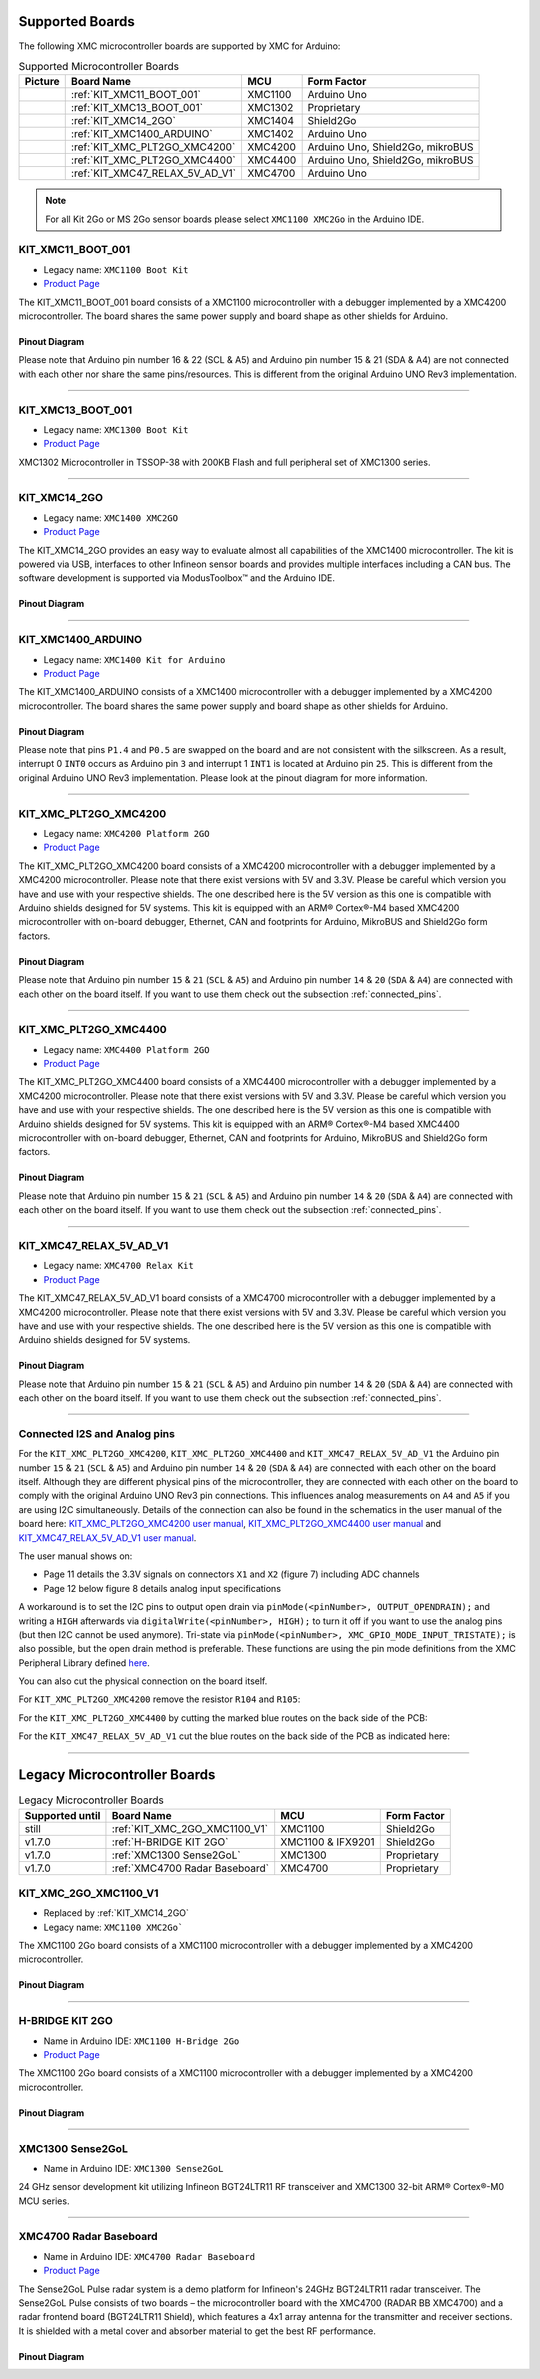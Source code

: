 Supported Boards
================

The following XMC microcontroller boards are supported by XMC for Arduino:

.. list-table:: Supported Microcontroller Boards
   :header-rows: 1

   * - Picture
     - Board Name
     - MCU
     - Form Factor
   * - .. image:: img/KIT_XMC11_BOOT_001.jpg
     - :ref:`KIT_XMC11_BOOT_001`
     - XMC1100
     - Arduino Uno
   * - .. image:: img/KIT_XMC13_BOOT_001.jpg
     - :ref:`KIT_XMC13_BOOT_001`
     - XMC1302
     - Proprietary
   * - .. image:: img/KIT_XMC14_2GO.png
     - :ref:`KIT_XMC14_2GO`
     - XMC1404
     - Shield2Go
   * - .. image:: img/KIT_XMC1400_ARDUINO.jpg
     - :ref:`KIT_XMC1400_ARDUINO`
     - XMC1402
     - Arduino Uno
   * - .. image:: img/KIT_XMC_PLT2GO_XMC4200.jpg
     - :ref:`KIT_XMC_PLT2GO_XMC4200`
     - XMC4200
     - Arduino Uno, Shield2Go, mikroBUS
   * - .. image:: img/KIT_XMC_PLT2GO_XMC4400.jpg
     - :ref:`KIT_XMC_PLT2GO_XMC4400`
     - XMC4400
     - Arduino Uno, Shield2Go, mikroBUS
   * - .. image:: img/KIT_XMC47_RELAX_5V_AD_V1.jpg
     - :ref:`KIT_XMC47_RELAX_5V_AD_V1`
     - XMC4700
     - Arduino Uno

.. note::
    For all Kit 2Go or MS 2Go sensor boards please select ``XMC1100 XMC2Go`` in the Arduino IDE.

.. _KIT_XMC11_BOOT_001:

KIT_XMC11_BOOT_001
------------------

* Legacy name: ``XMC1100 Boot Kit``
* `Product Page <https://www.infineon.com/cms/de/product/evaluation-boards/kit_xmc11_boot_001/>`__

.. image:: img/KIT_XMC11_BOOT_001.jpg
    :width: 400

The KIT_XMC11_BOOT_001 board consists of a XMC1100 microcontroller with a debugger implemented by a XMC4200 microcontroller.
The board shares the same power supply and board shape as other shields for Arduino.

Pinout Diagram
^^^^^^^^^^^^^^
Please note that Arduino pin number 16 & 22 (SCL & A5) and Arduino pin number 15 & 21 (SDA & A4) are not connected with each other 
nor share the same pins/resources. This is different from the original Arduino UNO Rev3 implementation.

.. image:: img/KIT_XMC11_BOOT_001_pinout.png
    :width: 700

-----------------------------------------------------------------------

.. _KIT_XMC13_BOOT_001:

KIT_XMC13_BOOT_001
------------------

* Legacy name: ``XMC1300 Boot Kit``
* `Product Page <https://www.infineon.com/cms/de/product/evaluation-boards/kit_xmc13_boot_001/>`__

.. image:: img/KIT_XMC13_BOOT_001.jpg
    :width: 400

XMC1302 Microcontroller in TSSOP-38 with 200KB Flash and full peripheral set of XMC1300 series.

-----------------------------------------------------------------------

.. _KIT_XMC14_2GO:

KIT_XMC14_2GO
-------------

* Legacy name: ``XMC1400 XMC2GO``
* `Product Page <https://www.infineon.com/cms/en/product/evaluation-boards/kit_xmc14_2go/>`__

.. image:: img/KIT_XMC14_2GO.png
    :width: 400

The KIT_XMC14_2GO provides an easy way to evaluate almost all capabilities of the XMC1400 microcontroller. 
The kit is powered via USB, interfaces to other Infineon sensor boards and provides multiple interfaces including a 
CAN bus. The software development is supported via ModusToolbox™ and the Arduino IDE.

Pinout Diagram
^^^^^^^^^^^^^^

.. image:: img/KIT_XMC14_2GO_pinout.svg
    :width: 700

-----------------------------------------------------------------------

.. _KIT_XMC1400_ARDUINO:

KIT_XMC1400_ARDUINO
-------------------

* Legacy name: ``XMC1400 Kit for Arduino``
* `Product Page <https://www.infineon.com/cms/en/product/evaluation-boards/kit_xmc1400_arduino/>`__

.. image:: img/KIT_XMC1400_ARDUINO.jpg
    :width: 400

The KIT_XMC1400_ARDUINO consists of a XMC1400 microcontroller with a debugger implemented by a XMC4200 microcontroller.
The board shares the same power supply and board shape as other shields for Arduino.

Pinout Diagram
^^^^^^^^^^^^^^
Please note that pins ``P1.4`` and ``P0.5`` are swapped on the board and are not consistent with the silkscreen. As a result, interrupt 0 ``INT0`` 
occurs as Arduino pin ``3`` and interrupt 1 ``INT1`` is located at Arduino pin ``25``. This is different from the original 
Arduino UNO Rev3 implementation. Please look at the pinout diagram for more information.

.. image:: img/KIT_XMC1400_ARDUINO_pinout.png
    :width: 700

-----------------------------------------------------------------------

.. _KIT_XMC_PLT2GO_XMC4200:

KIT_XMC_PLT2GO_XMC4200
----------------------

* Legacy name: ``XMC4200 Platform 2GO``
* `Product Page <https://www.infineon.com/cms/en/product/evaluation-boards/kit_xmc_plt2go_xmc4200/>`__

.. image:: img/KIT_XMC_PLT2GO_XMC4200.jpg
    :width: 400

The KIT_XMC_PLT2GO_XMC4200 board consists of a XMC4200 microcontroller with a debugger implemented by a XMC4200 microcontroller. 
Please note that there exist versions with 5V and 3.3V. Please be careful which version you have and use with your respective shields. 
The one described here is the 5V version as this one is compatible with Arduino shields designed for 5V systems.
This kit is equipped with an ARM® Cortex®-M4 based XMC4200 microcontroller with on-board debugger, Ethernet, CAN and footprints for Arduino, 
MikroBUS and Shield2Go form factors.

Pinout Diagram
^^^^^^^^^^^^^^
.. image:: img/KIT_XMC_PLT2GO_XMC4200_pinout.png
    :width: 700

Please note that Arduino pin number ``15`` & ``21`` (``SCL`` & ``A5``) and Arduino pin number ``14`` & ``20`` (``SDA`` & ``A4``) are connected with each other 
on the board itself. If you want to use them check out the subsection :ref:`connected_pins`.

-----------------------------------------------------------------------

.. _KIT_XMC_PLT2GO_XMC4400:

KIT_XMC_PLT2GO_XMC4400
----------------------

* Legacy name: ``XMC4400 Platform 2GO``
* `Product Page <https://www.infineon.com/cms/en/product/evaluation-boards/kit_xmc_plt2go_xmc4400/>`__

.. image:: img/KIT_XMC_PLT2GO_XMC4400.jpg
    :width: 400

The KIT_XMC_PLT2GO_XMC4400 board consists of a XMC4400 microcontroller with a debugger implemented by a XMC4200 microcontroller. 
Please note that there exist versions with 5V and 3.3V. Please be careful which version you have and use with your respective shields. 
The one described here is the 5V version as this one is compatible with Arduino shields designed for 5V systems. 
This kit is equipped with an ARM® Cortex®-M4 based XMC4400 microcontroller with on-board debugger, Ethernet, CAN and footprints for Arduino, 
MikroBUS and Shield2Go form factors.

Pinout Diagram
^^^^^^^^^^^^^^
.. image:: img/KIT_XMC_PLT2GO_XMC4400_pinout.png
    :width: 700

Please note that Arduino pin number ``15`` & ``21`` (``SCL`` & ``A5``) and Arduino pin number ``14`` & ``20`` (``SDA`` & ``A4``) are connected with each other 
on the board itself. If you want to use them check out the subsection :ref:`connected_pins`.

-----------------------------------------------------------------------

.. _KIT_XMC47_RELAX_5V_AD_V1:

KIT_XMC47_RELAX_5V_AD_V1
------------------------

* Legacy name: ``XMC4700 Relax Kit``
* `Product Page <https://www.infineon.com/cms/en/product/evaluation-boards/kit_xmc47_relax_5v_ad_v1/>`__

.. image:: img/KIT_XMC47_RELAX_5V_AD_V1.jpg
    :width: 400

The KIT_XMC47_RELAX_5V_AD_V1 board consists of a XMC4700 microcontroller with a debugger implemented by a XMC4200 microcontroller. 
Please note that there exist versions with 5V and 3.3V. 
Please be careful which version you have and use with your respective shields.
The one described here is the 5V version as this one is compatible with Arduino shields designed for 5V systems. 

Pinout Diagram
^^^^^^^^^^^^^^
.. image:: img/KIT_XMC47_RELAX_5V_AD_V1_pinout.png
    :width: 700

Please note that Arduino pin number ``15`` & ``21`` (``SCL`` & ``A5``) and Arduino pin number ``14`` & ``20`` (``SDA`` & ``A4``) are connected with each other 
on the board itself. If you want to use them check out the subsection :ref:`connected_pins`.

-----------------------------------------------------------------------

.. _connected_pins:

Connected I2S and Analog pins
-----------------------------

For the ``KIT_XMC_PLT2GO_XMC4200``, ``KIT_XMC_PLT2GO_XMC4400`` and ``KIT_XMC47_RELAX_5V_AD_V1`` the Arduino pin number ``15`` & ``21`` (``SCL`` & ``A5``) and Arduino 
pin number ``14`` & ``20`` (``SDA`` & ``A4``) are connected with each other on the board itself. Although they are different physical pins of the microcontroller, 
they are connected with each other on the board to comply with the original Arduino UNO Rev3 pin connections. This influences analog measurements on 
``A4`` and ``A5`` if you are using I2C simultaneously. Details of the connection can also be found in the schematics in the user manual of the board here:
`KIT_XMC_PLT2GO_XMC4200 user manual`_, `KIT_XMC_PLT2GO_XMC4400 user manual`_ and `KIT_XMC47_RELAX_5V_AD_V1 user manual`_.

The user manual shows on:

* Page 11 details the 3.3V signals on connectors ``X1`` and ``X2`` (figure 7) including ADC channels
* Page 12 below figure 8 details analog input specifications

A workaround is to set the I2C pins to output open drain via ``pinMode(<pinNumber>, OUTPUT_OPENDRAIN);`` and writing a ``HIGH`` afterwards via ``digitalWrite(<pinNumber>, HIGH);`` 
to turn it off if you want to use the analog pins (but then I2C cannot be used anymore). Tri-state via ``pinMode(<pinNumber>, XMC_GPIO_MODE_INPUT_TRISTATE);`` is also possible, 
but the open drain method is preferable. These functions are using the pin mode definitions from the XMC Peripheral Library defined 
`here <https://github.com/Infineon/XMC-for-Arduino/blob/0dcbd5822cb59d12a7bdae776d307fae9c607ed7/cores/xmc_lib/XMCLib/inc/xmc4_gpio.h#L206>`_.

You can also cut the physical connection on the board itself.

For ``KIT_XMC_PLT2GO_XMC4200`` remove the resistor ``R104`` and ``R105``:

.. image:: img/kit_xmc_plt2go_xmc4200_remove_resistors.png
    :width: 300

For the ``KIT_XMC_PLT2GO_XMC4400`` by cutting the marked blue routes on the back side of the PCB:

.. image:: img/kit_xmc_plt2go_xmc4400_cut_routes.png
    :width: 300

For the ``KIT_XMC47_RELAX_5V_AD_V1`` cut the blue routes on the back side of the PCB as indicated here:

.. image:: img/kit_xmc47_relax_cut_routes.jpg
    :width: 300

.. _KIT_XMC_PLT2GO_XMC4200 user manual: https://www.infineon.com/dgdl/Infineon-XMC4200_Platform2Go-UserManual-v01_00-EN.pdf?fileId=5546d4626f229553016f8fca76c12c96
.. _KIT_XMC_PLT2GO_XMC4400 user manual: https://www.infineon.com/dgdl/Infineon-XMC4400_Platform2Go-UserManual-v01_00-EN.pdf?fileId=5546d4626f229553016f8fc159482c94
.. _KIT_XMC47_RELAX_5V_AD_V1 user manual: https://www.infineon.com/dgdl/Infineon-Board_User_Manual_XMC4700_XMC4800_Relax_Kit_Series-UM-v01_02-EN.pdf?fileId=5546d46250cc1fdf01513f8e052d07fc

-----------------------------------------------------------------------

Legacy Microcontroller Boards
=============================

.. list-table:: Legacy Microcontroller Boards
   :header-rows: 1

   * - Supported until
     - Board Name
     - MCU
     - Form Factor
   * - still
     - :ref:`KIT_XMC_2GO_XMC1100_V1`
     - XMC1100
     - Shield2Go
   * - v1.7.0
     - :ref:`H-BRIDGE KIT 2GO`
     - XMC1100 & IFX9201
     - Shield2Go
   * - v1.7.0
     - :ref:`XMC1300 Sense2GoL`
     - XMC1300
     - Proprietary
   * - v1.7.0
     - :ref:`XMC4700 Radar Baseboard`
     - XMC4700
     - Proprietary

.. _KIT_XMC_2GO_XMC1100_V1:

KIT_XMC_2GO_XMC1100_V1
----------------------

* Replaced by :ref:`KIT_XMC14_2GO`
* Legacy name: ``XMC1100 XMC2Go```

The XMC1100 2Go board consists of a XMC1100 microcontroller with a debugger implemented by a XMC4200 microcontroller.

Pinout Diagram
^^^^^^^^^^^^^^

.. image:: img/KIT_XMC_2GO_XMC1100_V1_pinout.png
    :width: 700

-----------------------------------------------------------------------

.. _H-BRIDGE KIT 2GO:

H-BRIDGE KIT 2GO
----------------

* Name in Arduino IDE: ``XMC1100 H-Bridge 2Go``
* `Product Page <https://www.infineon.com/cms/de/product/evaluation-boards/h-bridge-kit-2go/>`__

The XMC1100 2Go board consists of a XMC1100 microcontroller with a debugger implemented by a XMC4200 microcontroller.

Pinout Diagram
^^^^^^^^^^^^^^

.. image:: img/H-BRIDGE_KIT_2GO_pinout.jpg
    :width: 700

-----------------------------------------------------------------------

.. _XMC1300 Sense2GoL:

XMC1300 Sense2GoL
-----------------

* Name in Arduino IDE: ``XMC1300 Sense2GoL``

24 GHz sensor development kit utilizing Infineon BGT24LTR11 RF transceiver
and XMC1300 32-bit ARM® Cortex®-M0 MCU series.

-----------------------------------------------------------------------

.. _XMC4700 Radar Baseboard:

XMC4700 Radar Baseboard
-----------------------

* Name in Arduino IDE: ``XMC4700 Radar Baseboard``
* `Product Page <https://www.infineon.com/cms/en/product/evaluation-boards/demo-sense2gol-pulse/>`__

The Sense2GoL Pulse radar system is a demo platform for Infineon's 24GHz BGT24LTR11 radar transceiver.
The Sense2GoL Pulse consists of two boards – the microcontroller board with the XMC4700 (RADAR BB XMC4700)
and a radar frontend board (BGT24LTR11 Shield), which features a 4x1 array antenna for the transmitter and
receiver sections. It is shielded with a metal cover and absorber material to get the best RF performance.

Pinout Diagram
^^^^^^^^^^^^^^

.. image:: img/XMC4700_Radar_Baseboard_pinout.png
    :width: 700

